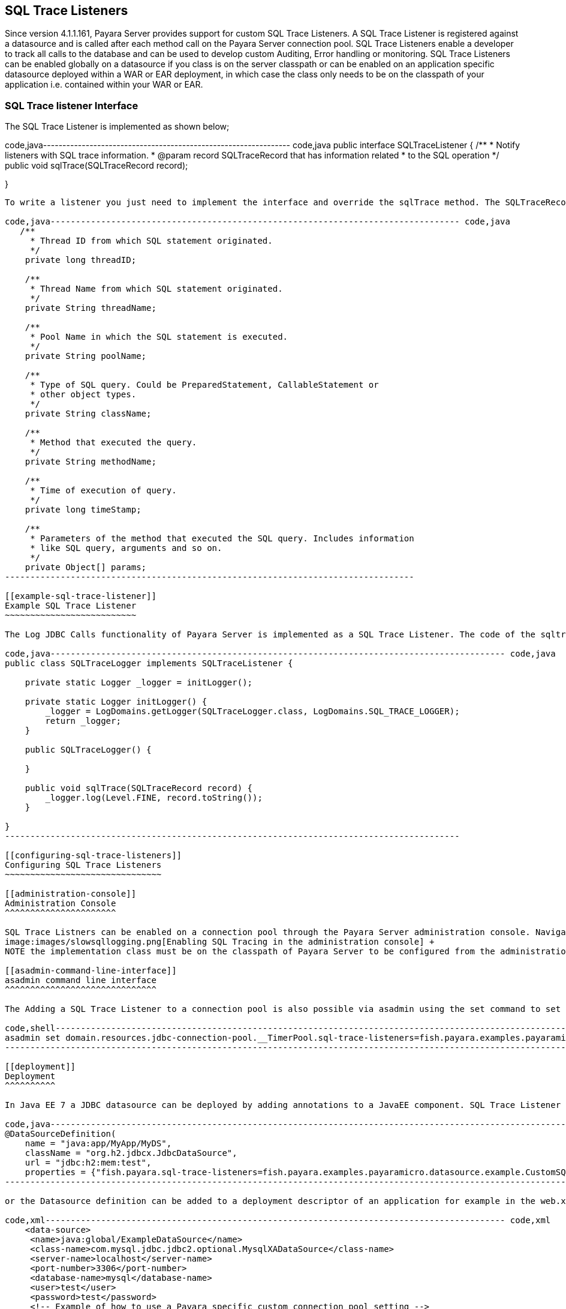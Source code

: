 [[sql-trace-listeners]]
SQL Trace Listeners
-------------------

Since version 4.1.1.161, Payara Server provides support for custom SQL Trace Listeners. A SQL Trace Listener is registered against a datasource and is called after each method call on the Payara Server connection pool. SQL Trace Listeners enable a developer to track all calls to the database and can be used to develop custom Auditing, Error handling or monitoring. SQL Trace Listeners can be enabled globally on a datasource if you class is on the server classpath or can be enabled on an application specific datasource deployed within a WAR or EAR deployment, in which case the class only needs to be on the classpath of your application i.e. contained within your WAR or EAR.

[[sql-trace-listener-interface]]
SQL Trace listener Interface
~~~~~~~~~~~~~~~~~~~~~~~~~~~~

The SQL Trace Listener is implemented as shown below;

code,java---------------------------------------------------------------- code,java
public interface SQLTraceListener {
    /**
     * Notify listeners with SQL trace information.
     * @param record SQLTraceRecord that has information related
     * to the SQL operation
     */
    public void sqlTrace(SQLTraceRecord record);

}
----------------------------------------------------------------

To write a listener you just need to implement the interface and override the sqlTrace method. The SQLTraceRecord contains information about the call to the JDBC driver. Each of the properties below has a getter on the SQLTraceRecord class;

code,java--------------------------------------------------------------------------------- code,java
   /**
     * Thread ID from which SQL statement originated.
     */
    private long threadID;
    
    /**
     * Thread Name from which SQL statement originated.
     */
    private String threadName;

    /**
     * Pool Name in which the SQL statement is executed.
     */
    private String poolName;
    
    /**
     * Type of SQL query. Could be PreparedStatement, CallableStatement or
     * other object types.
     */
    private String className;
    
    /**
     * Method that executed the query.
     */
    private String methodName;
    
    /**
     * Time of execution of query.
     */
    private long timeStamp;
    
    /**
     * Parameters of the method that executed the SQL query. Includes information
     * like SQL query, arguments and so on.
     */    
    private Object[] params;
---------------------------------------------------------------------------------

[[example-sql-trace-listener]]
Example SQL Trace Listener
~~~~~~~~~~~~~~~~~~~~~~~~~~

The Log JDBC Calls functionality of Payara Server is implemented as a SQL Trace Listener. The code of the sqltrace method is;

code,java------------------------------------------------------------------------------------------ code,java
public class SQLTraceLogger implements SQLTraceListener {
    
    private static Logger _logger = initLogger();

    private static Logger initLogger() {
        _logger = LogDomains.getLogger(SQLTraceLogger.class, LogDomains.SQL_TRACE_LOGGER);
        return _logger;
    }
    
    public SQLTraceLogger() {
        
    }
    
    public void sqlTrace(SQLTraceRecord record) {
        _logger.log(Level.FINE, record.toString());
    }

}
------------------------------------------------------------------------------------------

[[configuring-sql-trace-listeners]]
Configuring SQL Trace Listeners
~~~~~~~~~~~~~~~~~~~~~~~~~~~~~~~

[[administration-console]]
Administration Console
^^^^^^^^^^^^^^^^^^^^^^

SQL Trace Listners can be enabled on a connection pool through the Payara Server administration console. Navigate to the advanced tab of your connection pool. Using the left hand tree view select JDBC->JDBC Connection pools->Your Connection pool. then select the Advanced Tab in the main window of the administration console. Then add the fully qualified class name of your SQL Trace Listener implementation class in the SQL Trace Listeners text field. +
image:images/slowsqllogging.png[Enabling SQL Tracing in the administration console] +
NOTE the implementation class must be on the classpath of Payara Server to be configured from the administration console.

[[asadmin-command-line-interface]]
asadmin command line interface
^^^^^^^^^^^^^^^^^^^^^^^^^^^^^^

The Adding a SQL Trace Listener to a connection pool is also possible via asadmin using the set command to set the fish.payara.lsql-trace-listeners property of your connection pool to the fully qualified classname of your listener implementation. For example the command below adds a custom listener to the __TimerPool.

code,shell----------------------------------------------------------------------------------------------------------------------------------------------------- code,shell
asadmin set domain.resources.jdbc-connection-pool.__TimerPool.sql-trace-listeners=fish.payara.examples.payaramicro.datasource.example.CustomSQLTracer
-----------------------------------------------------------------------------------------------------------------------------------------------------

[[deployment]]
Deployment
^^^^^^^^^^

In Java EE 7 a JDBC datasource can be deployed by adding annotations to a JavaEE component. SQL Trace Listener classes can be configured via these annotations. .

code,java------------------------------------------------------------------------------------------------------------------------- code,java
@DataSourceDefinition(
    name = "java:app/MyApp/MyDS",
    className = "org.h2.jdbcx.JdbcDataSource",
    url = "jdbc:h2:mem:test",
    properties = {"fish.payara.sql-trace-listeners=fish.payara.examples.payaramicro.datasource.example.CustomSQLTracer"})
-------------------------------------------------------------------------------------------------------------------------

or the Datasource definition can be added to a deployment descriptor of an application for example in the web.xml

code,xml------------------------------------------------------------------------------------------- code,xml
    <data-source>
     <name>java:global/ExampleDataSource</name>
     <class-name>com.mysql.jdbc.jdbc2.optional.MysqlXADataSource</class-name>
     <server-name>localhost</server-name>
     <port-number>3306</port-number>
     <database-name>mysql</database-name>
     <user>test</user>
     <password>test</password>
     <!-- Example of how to use a Payara specific custom connection pool setting -->
     <property>
         <name>fish.payara.sql-trace-listeners</name>
         <value>fish.payara.examples.payaramicro.datasource.example.CustomSQLTracer</value>
     </property>
   </data-source>
-------------------------------------------------------------------------------------------

[[payara-micro-support]]
Payara Micro Support
~~~~~~~~~~~~~~~~~~~~

Payara Micro also supports SQL Trace Listners which brings powerful operational diagnostics to your micro-services platform. To add a SQL Trace Listener to your datasource, deploy the datasource using the annotations or deployment descriptor described above.
